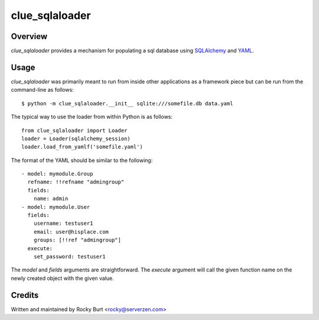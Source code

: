 ===============
clue_sqlaloader
===============

Overview
========

*clue_sqlaloader* provides a mechanism for populating a sql database
using `SQLAlchemy <http://www.sqlalchemy.org/>`_ and
`YAML <http://www.yaml.org/>`_.

Usage
=====

*clue_sqlaloader* was primarily meant to run from inside other
applications as a framework piece but can be run from the command-line
as follows::

  $ python -m clue_sqlaloader.__init__ sqlite:///somefile.db data.yaml

The typical way to use the loader from within Python is as follows::

  from clue_sqlaloader import Loader
  loader = Loader(sqlalchemy_session)
  loader.load_from_yamlf('somefile.yaml')

The format of the YAML should be similar to the following::

  - model: mymodule.Group
    refname: !!refname "admingroup"
    fields:
      name: admin
  - model: mymodule.User
    fields:
      username: testuser1
      email: user@hisplace.com
      groups: [!!ref "admingroup"]
    execute:
      set_password: testuser1

The *model* and *fields* arguments are straightforward.  The *execute*
argument will call the given function name on the newly created object
with the given value.

Credits
=======

Written and maintained by Rocky Burt <rocky@serverzen.com>
